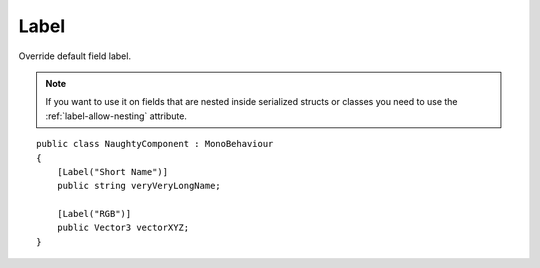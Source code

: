Label
=====
Override default field label.

.. note::
    If you want to use it on fields that are nested inside serialized structs or classes
    you need to use the :ref:`label-allow-nesting` attribute.

::

    public class NaughtyComponent : MonoBehaviour
    {
        [Label("Short Name")]
        public string veryVeryLongName;

        [Label("RGB")]
        public Vector3 vectorXYZ;
    }

.. image:: ../../images/Label_Inspector.png
